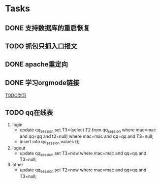* Tasks
** DONE 支持数据库的重启恢复
   CLOSED: [2015-07-06 一 15:21]
** TODO 抓包只抓入口报文
** DONE apache重定向
   CLOSED: [2015-07-06 一 15:21]
** DONE 学习orgmode链接
   CLOSED: [2015-06-25 四 16:46]
[[http://orgmode.org/worg/org-tutorials/orgtutorial_dto.html][TODO学习]]
** TODO qq在线表
   1. login
    - update qq_session set T3=(select T2 from qq_session where mac=mac and qq=qq and t3=null) where mac=mac and qq=qq and T3=null;
    - insert into qq_session values (); 
   2. logout
    - update qq_session set T3=now where mac=mac and qq=qq and T3=null;
   3. other
    - update qq_session set T2=now where mac=mac and qq=qq and T3=null;
